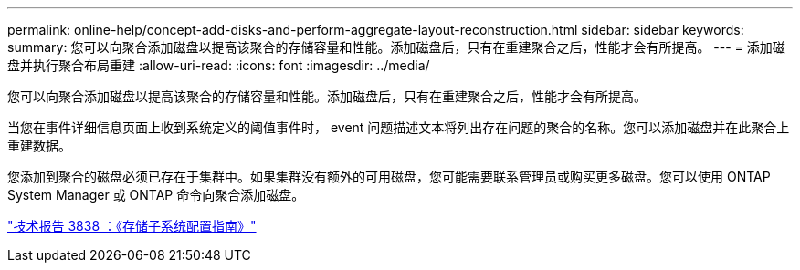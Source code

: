 ---
permalink: online-help/concept-add-disks-and-perform-aggregate-layout-reconstruction.html 
sidebar: sidebar 
keywords:  
summary: 您可以向聚合添加磁盘以提高该聚合的存储容量和性能。添加磁盘后，只有在重建聚合之后，性能才会有所提高。 
---
= 添加磁盘并执行聚合布局重建
:allow-uri-read: 
:icons: font
:imagesdir: ../media/


[role="lead"]
您可以向聚合添加磁盘以提高该聚合的存储容量和性能。添加磁盘后，只有在重建聚合之后，性能才会有所提高。

当您在事件详细信息页面上收到系统定义的阈值事件时， event 问题描述文本将列出存在问题的聚合的名称。您可以添加磁盘并在此聚合上重建数据。

您添加到聚合的磁盘必须已存在于集群中。如果集群没有额外的可用磁盘，您可能需要联系管理员或购买更多磁盘。您可以使用 ONTAP System Manager 或 ONTAP 命令向聚合添加磁盘。

http://www.netapp.com/us/media/tr-3838.pdf["技术报告 3838 ：《存储子系统配置指南》"]
